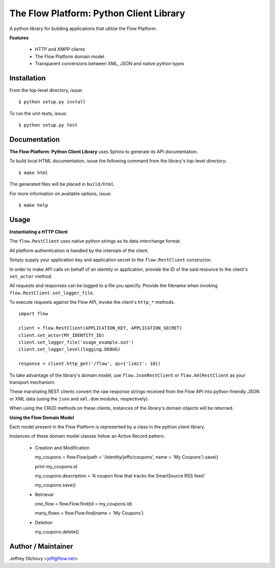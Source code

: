 ========================================
The Flow Platform: Python Client Library
========================================

A python library for building applications that utilize the
Flow Platform.

**Features**

  * HTTP and XMPP clients
  * The Flow Platform domain model
  * Transparent conversions between XML, JSON and
    native python types

Installation
============

From the top-level directory, issue: ::

  $ python setup.py install

To run the unit-tests, issue: ::

  $ python setup.py test


Documentation
=============

**The Flow Platform: Python Client Library** uses Sphinx to generate its API documentation.

To build local HTML documentation, issue the following command from the library's top-level directory: ::

  $ make html

The generated files will be placed in ``build/html``.

For more information on available options, issue: ::

  $ make help

Usage
=====

**Instantiating a HTTP Client**

The ``flow.RestClient`` uses native python strings as its data interchange format.

All platform authentication is handled by the internals of the client.

Simply supply your application key and application secret to the ``flow.RestClient`` constructor.

In order to make API calls on behalf of an identity or application, provide the ID of the said resource
to the client's ``set_actor`` method.

All requests and responses can be logged to a file you specify. Provide the filename when invoking
``flow.RestClient.set_logger_file``.

To execute requests against the Flow API, invoke the client's ``http_*`` methods. ::

  import flow

  client = flow.RestClient(APPLICATION_KEY, APPLICATION_SECRET)
  client.set_actor(MY_IDENTITY_ID)
  client.set_logger_file('usage_example.out')
  client.set_logger_level(logging.DEBUG)

  response = client.http_get('/flow', qs={'limit': 10})

To take advantage of the library's domain model, use ``flow.JsonRestClient`` or ``flow.XmlRestClient``
as your transport mechanism.

These marshaling REST clients convert the raw response strings received from the Flow API into python-friendly
JSON or XML data (using the ``json`` and ``xml.dom`` modules, respectively). 

When using the CRUD methods on these clients, instances of the library's domain objects will be returned.

**Using the Flow Domain Model**

Each model present in the Flow Platform is represented by a class in the python client library.

Instances of these domain model classes follow an Active Record pattern.

  * Creation and Modification ::
    
    my_coupons = flow.Flow(path = '/identity/jeffo/coupons', name = 'My Coupons').save()

    print my_coupons.id

    my_coupons.description = 'A coupon flow that tracks the SmartSource RSS feed'

    my_coupons.save()

  * Retrieval ::

    one_flow = flow.Flow.find(id = my_coupons.id) 

    many_flows = flow.Flow.find(name = 'My Coupons')

  * Deletion ::

    my_coupons.delete()

.. _ActiveRecord: http://martinfowler.com/eaaCatalog/activeRecord.html

Author / Maintainer
===================

Jeffrey Olchovy <`jeff@flow.net`_>

.. _jeff@flow.net: jeff@flow.net
